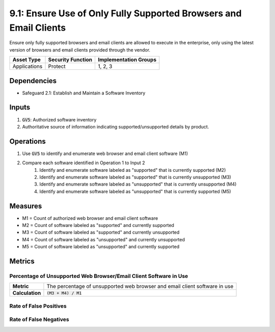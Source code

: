 9.1: Ensure Use of Only Fully Supported Browsers and Email Clients
=======================================================================
Ensure only fully supported browsers and email clients are allowed to execute in the enterprise, only using the latest version of browsers and email clients provided through the vendor.

.. list-table::
	:header-rows: 1

	* - Asset Type
	  - Security Function
	  - Implementation Groups
	* - Applications
	  - Protect
	  - 1, 2, 3

Dependencies
------------
* Safeguard 2.1: Establish and Maintain a Software Inventory

Inputs
------
#. :code:`GV5`: Authorized software inventory
#. Authoritative source of information indicating supported/unsupported details by product.

Operations
----------
#. Use :code:`GV5` to identify and enumerate web browser and email client software (M1)
#. Compare each software identified in Operation 1 to Input 2
	#. Identify and enumerate software labeled as "supported" that is currently supported (M2)
	#. Identify and enumerate software labeled as "supported" that is currently unsupported (M3)
	#. Identify and enumerate software labeled as "unsupported" that is currently unsupported (M4)
	#. Identify and enumerate software labeled as "unsupported" that is currently supported (M5)

Measures
--------
* M1 = Count of authorized web browser and email client software
* M2 = Count of software labeled as "supported" and currently supported
* M3 = Count of software labeled as "supported" and currently unsupported
* M4 = Count of software labeled as "unsupported" and currently unsupported
* M5 = Count of software labeled as "unsupported" and currently supported

Metrics
-------

Percentage of Unsupported Web Browser/Email Client Software in Use
^^^^^^^
.. list-table::

	* - **Metric**
	  - | The percentage of unsupported web browser and email client software in use
	* - **Calculation**
	  - :code:`(M3 + M4) / M1`


Rate of False Positives
^^^^^^^
.. list-table::

	* - **Metric**
	  - | The percentage of authorized web browser and email client software labeled as 
	  - | "supported" but found to be unsupported.
	* - **Calculation**
	  - :code:`M3 / M1`

Rate of False Negatives
^^^^^^^
.. list-table::

	* - **Metric**
	  - | The percentage of authorized web browser and email client software labeled as 
	  - | "unsupported" but found to be supported.
	* - **Calculation**
	  - :code:`M5 / M1`

.. history
.. authors
.. license
